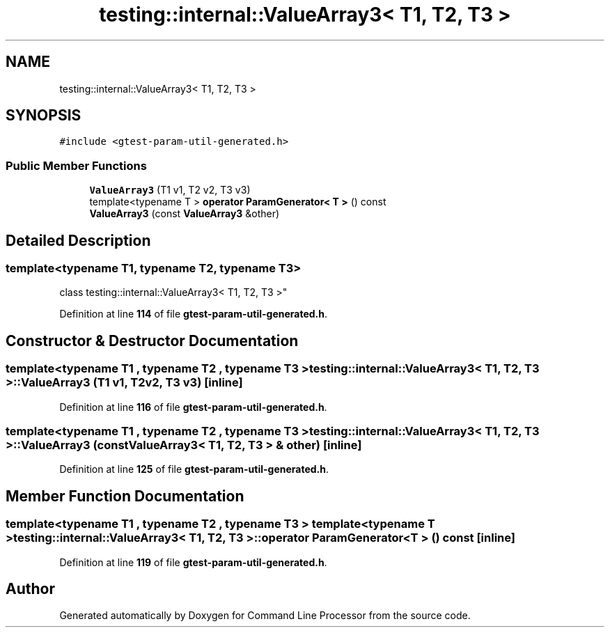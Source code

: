 .TH "testing::internal::ValueArray3< T1, T2, T3 >" 3 "Mon Nov 8 2021" "Version 0.2.3" "Command Line Processor" \" -*- nroff -*-
.ad l
.nh
.SH NAME
testing::internal::ValueArray3< T1, T2, T3 >
.SH SYNOPSIS
.br
.PP
.PP
\fC#include <gtest\-param\-util\-generated\&.h>\fP
.SS "Public Member Functions"

.in +1c
.ti -1c
.RI "\fBValueArray3\fP (T1 v1, T2 v2, T3 v3)"
.br
.ti -1c
.RI "template<typename T > \fBoperator ParamGenerator< T >\fP () const"
.br
.ti -1c
.RI "\fBValueArray3\fP (const \fBValueArray3\fP &other)"
.br
.in -1c
.SH "Detailed Description"
.PP 

.SS "template<typename T1, typename T2, typename T3>
.br
class testing::internal::ValueArray3< T1, T2, T3 >"
.PP
Definition at line \fB114\fP of file \fBgtest\-param\-util\-generated\&.h\fP\&.
.SH "Constructor & Destructor Documentation"
.PP 
.SS "template<typename T1 , typename T2 , typename T3 > \fBtesting::internal::ValueArray3\fP< T1, T2, T3 >::\fBValueArray3\fP (T1 v1, T2 v2, T3 v3)\fC [inline]\fP"

.PP
Definition at line \fB116\fP of file \fBgtest\-param\-util\-generated\&.h\fP\&.
.SS "template<typename T1 , typename T2 , typename T3 > \fBtesting::internal::ValueArray3\fP< T1, T2, T3 >::\fBValueArray3\fP (const \fBValueArray3\fP< T1, T2, T3 > & other)\fC [inline]\fP"

.PP
Definition at line \fB125\fP of file \fBgtest\-param\-util\-generated\&.h\fP\&.
.SH "Member Function Documentation"
.PP 
.SS "template<typename T1 , typename T2 , typename T3 > template<typename T > \fBtesting::internal::ValueArray3\fP< T1, T2, T3 >::operator \fBParamGenerator\fP< T > () const\fC [inline]\fP"

.PP
Definition at line \fB119\fP of file \fBgtest\-param\-util\-generated\&.h\fP\&.

.SH "Author"
.PP 
Generated automatically by Doxygen for Command Line Processor from the source code\&.
